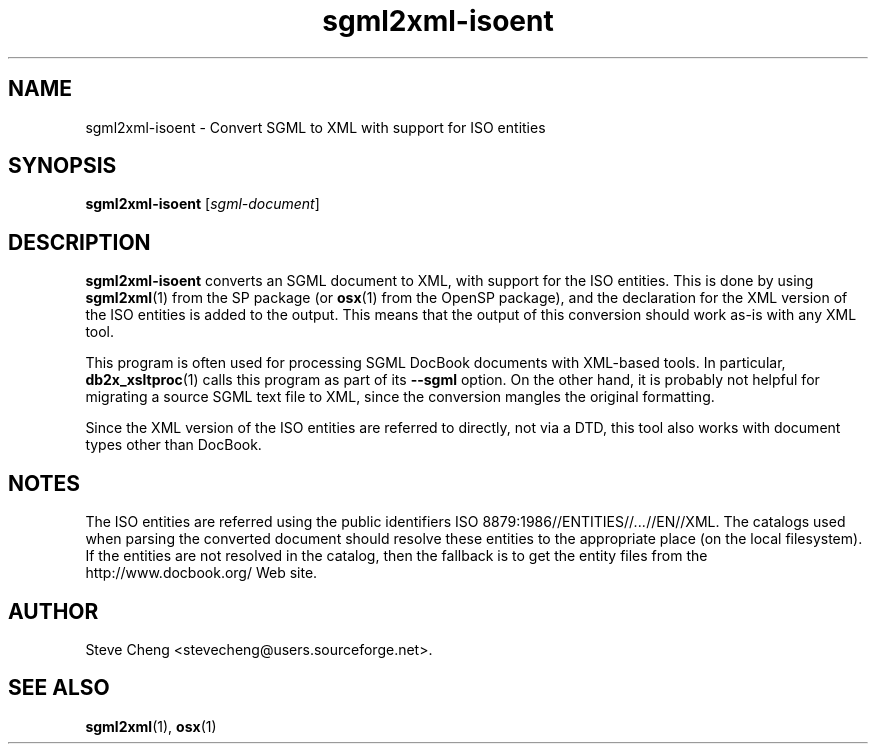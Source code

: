 .\" -*- coding: us-ascii -*-
.if \n(.g .ds T< \\FC
.if \n(.g .ds T> \\F[\n[.fam]]
.de URL
\\$2 \(la\\$1\(ra\\$3
..
.if \n(.g .mso www.tmac
.TH sgml2xml-isoent 1 "3 March 2007" "docbook2X 0.8.8" docbook2X
.SH NAME
sgml2xml-isoent \- Convert SGML to XML with support for ISO entities
.SH SYNOPSIS
'nh
.fi
.ad l
\fBsgml2xml-isoent\fR \kx
.if (\nx>(\n(.l/2)) .nr x (\n(.l/5)
'in \n(.iu+\nxu
[\fIsgml-document\fR]
'in \n(.iu-\nxu
.ad b
'hy
.SH DESCRIPTION
\fBsgml2xml-isoent\fR converts an SGML document to XML,
with support for the ISO entities.
This is done by using 
\fBsgml2xml\fR(1) from the
SP package (or 
\fBosx\fR(1) from the OpenSP package),
and the declaration for the XML version of the ISO entities
is added to the output.
This means that the output of this conversion
should work as-is with any XML tool.
.PP
This program is often used for processing SGML DocBook documents
with XML-based tools. In particular, \fBdb2x_xsltproc\fR(1)
calls this program as part of its \*(T<\fB\-\-sgml\fR\*(T>
option. On the other hand, it is probably not helpful for 
migrating a source SGML text file to XML, since the conversion 
mangles the original formatting.
.PP
Since the XML version of the ISO entities 
are referred to directly, not via a DTD, this tool 
also works with document types other than DocBook.
.SH NOTES
The ISO entities are referred using the public identifiers 
\*(T<ISO 8879:1986//ENTITIES//\fI\&...\fR//EN//XML\*(T>. 
The catalogs used when parsing the converted document should 
resolve these entities to the appropriate place (on the local
filesystem). If the entities are not resolved in the catalog, 
then the fallback is to get the entity files
from the \*(T<http://www.docbook.org/\*(T> Web site.
.SH AUTHOR
Steve Cheng <\*(T<stevecheng@users.sourceforge.net\*(T>>.
.SH "SEE ALSO"
\fBsgml2xml\fR(1), 
\fBosx\fR(1)

